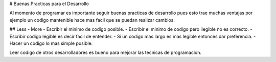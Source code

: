 #   Buenas Practicas para el Desarrollo

Al momento de programar es importante seguir buenas practicas de desarrollo pues esto trae muchas ventajas por ejemplo un codigo mantenible hace mas facil que se puedan realizar cambios.

##  Less - More
-   Escribir el minimo de codigo posible.
-   Escribir el minimo de codigo pero ilegible no es correcto.
-   Escribir codigo legible es decir facil de entender.
-   Si un codigo mas largo es mas legible entonces dar preferencia.
-   Hacer un codigo lo mas simple posible.

Leer codigo de otros desarrolladores es bueno para mejorar las tecnicas de programacion.
